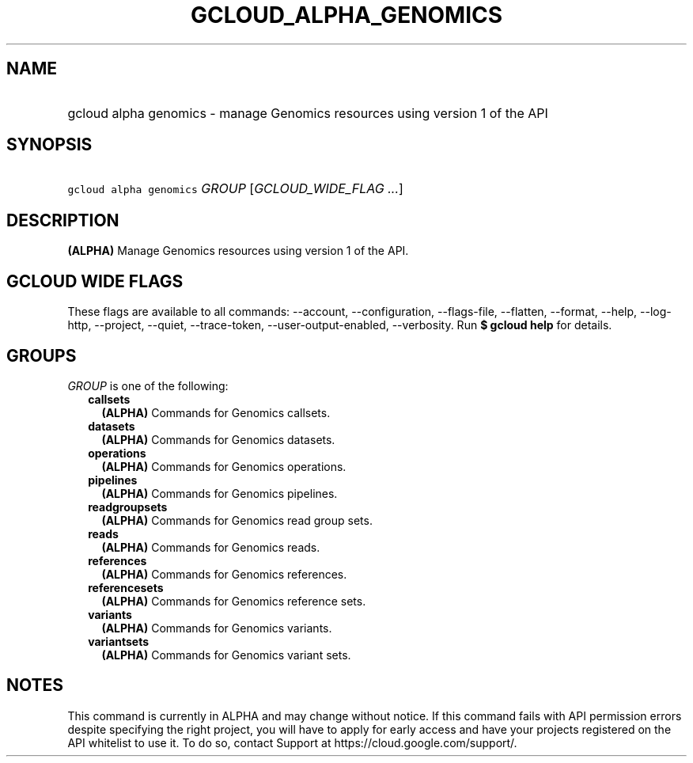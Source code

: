 
.TH "GCLOUD_ALPHA_GENOMICS" 1



.SH "NAME"
.HP
gcloud alpha genomics \- manage Genomics resources using version 1 of the API



.SH "SYNOPSIS"
.HP
\f5gcloud alpha genomics\fR \fIGROUP\fR [\fIGCLOUD_WIDE_FLAG\ ...\fR]



.SH "DESCRIPTION"

\fB(ALPHA)\fR Manage Genomics resources using version 1 of the API.



.SH "GCLOUD WIDE FLAGS"

These flags are available to all commands: \-\-account, \-\-configuration,
\-\-flags\-file, \-\-flatten, \-\-format, \-\-help, \-\-log\-http, \-\-project,
\-\-quiet, \-\-trace\-token, \-\-user\-output\-enabled, \-\-verbosity. Run \fB$
gcloud help\fR for details.



.SH "GROUPS"

\f5\fIGROUP\fR\fR is one of the following:

.RS 2m
.TP 2m
\fBcallsets\fR
\fB(ALPHA)\fR Commands for Genomics callsets.

.TP 2m
\fBdatasets\fR
\fB(ALPHA)\fR Commands for Genomics datasets.

.TP 2m
\fBoperations\fR
\fB(ALPHA)\fR Commands for Genomics operations.

.TP 2m
\fBpipelines\fR
\fB(ALPHA)\fR Commands for Genomics pipelines.

.TP 2m
\fBreadgroupsets\fR
\fB(ALPHA)\fR Commands for Genomics read group sets.

.TP 2m
\fBreads\fR
\fB(ALPHA)\fR Commands for Genomics reads.

.TP 2m
\fBreferences\fR
\fB(ALPHA)\fR Commands for Genomics references.

.TP 2m
\fBreferencesets\fR
\fB(ALPHA)\fR Commands for Genomics reference sets.

.TP 2m
\fBvariants\fR
\fB(ALPHA)\fR Commands for Genomics variants.

.TP 2m
\fBvariantsets\fR
\fB(ALPHA)\fR Commands for Genomics variant sets.


.RE
.sp

.SH "NOTES"

This command is currently in ALPHA and may change without notice. If this
command fails with API permission errors despite specifying the right project,
you will have to apply for early access and have your projects registered on the
API whitelist to use it. To do so, contact Support at
https://cloud.google.com/support/.

